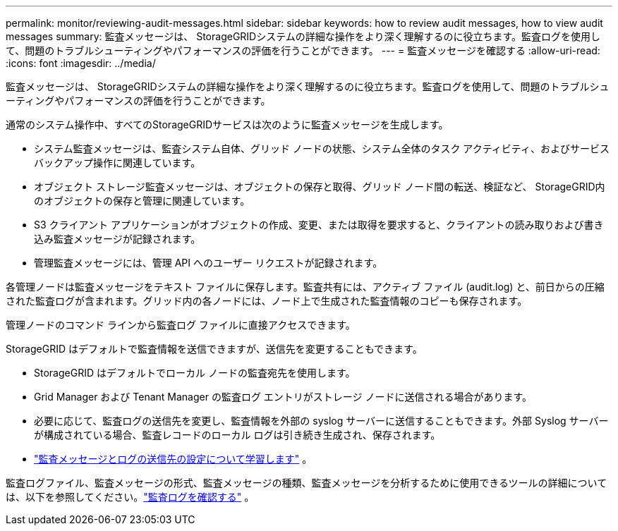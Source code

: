 ---
permalink: monitor/reviewing-audit-messages.html 
sidebar: sidebar 
keywords: how to review audit messages, how to view audit messages 
summary: 監査メッセージは、 StorageGRIDシステムの詳細な操作をより深く理解するのに役立ちます。監査ログを使用して、問題のトラブルシューティングやパフォーマンスの評価を行うことができます。 
---
= 監査メッセージを確認する
:allow-uri-read: 
:icons: font
:imagesdir: ../media/


[role="lead"]
監査メッセージは、 StorageGRIDシステムの詳細な操作をより深く理解するのに役立ちます。監査ログを使用して、問題のトラブルシューティングやパフォーマンスの評価を行うことができます。

通常のシステム操作中、すべてのStorageGRIDサービスは次のように監査メッセージを生成します。

* システム監査メッセージは、監査システム自体、グリッド ノードの状態、システム全体のタスク アクティビティ、およびサービス バックアップ操作に関連しています。
* オブジェクト ストレージ監査メッセージは、オブジェクトの保存と取得、グリッド ノード間の転送、検証など、 StorageGRID内のオブジェクトの保存と管理に関連しています。
* S3 クライアント アプリケーションがオブジェクトの作成、変更、または取得を要求すると、クライアントの読み取りおよび書き込み監査メッセージが記録されます。
* 管理監査メッセージには、管理 API へのユーザー リクエストが記録されます。


各管理ノードは監査メッセージをテキスト ファイルに保存します。監査共有には、アクティブ ファイル (audit.log) と、前日からの圧縮された監査ログが含まれます。グリッド内の各ノードには、ノード上で生成された監査情報のコピーも保存されます。

管理ノードのコマンド ラインから監査ログ ファイルに直接アクセスできます。

StorageGRID はデフォルトで監査情報を送信できますが、送信先を変更することもできます。

* StorageGRID はデフォルトでローカル ノードの監査宛先を使用します。
* Grid Manager および Tenant Manager の監査ログ エントリがストレージ ノードに送信される場合があります。
* 必要に応じて、監査ログの送信先を変更し、監査情報を外部の syslog サーバーに送信することもできます。外部 Syslog サーバーが構成されている場合、監査レコードのローカル ログは引き続き生成され、保存されます。
* link:../monitor/configure-audit-messages.html["監査メッセージとログの送信先の設定について学習します"] 。


監査ログファイル、監査メッセージの形式、監査メッセージの種類、監査メッセージを分析するために使用できるツールの詳細については、以下を参照してください。link:../audit/index.html["監査ログを確認する"] 。
